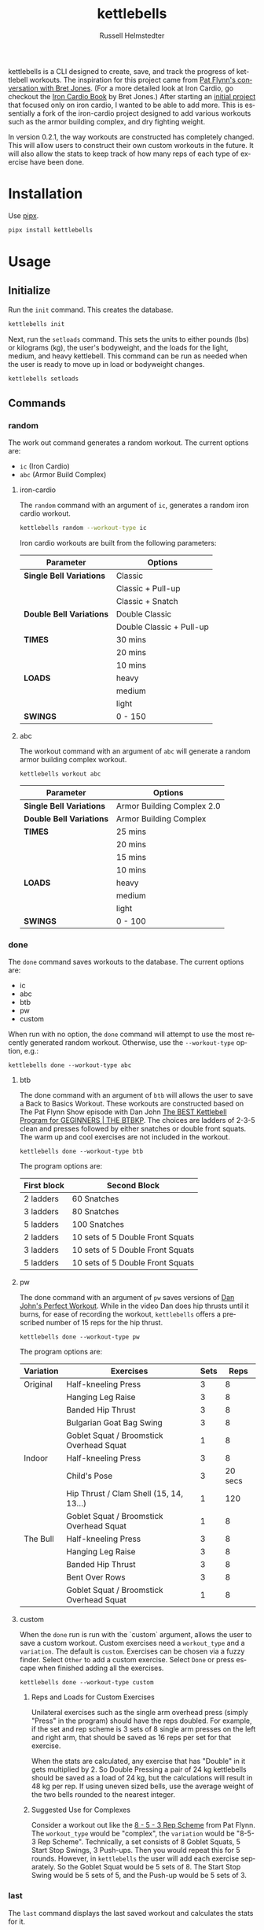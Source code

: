 #+TITLE:            kettlebells
#+AUTHOR:           Russell Helmstedter
#+EMAIL:            (concat "rhelmstedter" at-sign "gmail.com")
#+DESCRIPTION:      README file for iron-cardio cli tool
#+KEYWORDS:         kettlebells, iron cardio, cli
#+LANGUAGE:         en
#+OPTIONS:          toc:t
#+EXPORT_FILE_NAME: ../README.org

kettlebells is a CLI designed to create, save, and track the progress of kettlebell workouts. The inspiration for this project came from [[https://www.chroniclesofstrength.com/what-strength-aerobics-are-and-how-to-use-them-w-brett-jones/][Pat Flynn's conversation with Bret Jones]]. (For a more detailed look at Iron Cardio, go checkout the [[https://strongandfit.com/products/iron-cardio-by-brett-jones][Iron Cardio Book]] by Bret Jones.) After starting an [[https://github.com/rhelmstedter/iron-cardio][initial project]] that focused only on iron cardio, I wanted to be able to add more. This is essentially a fork of the iron-cardio project designed to add various workouts such as the armor building complex, and dry fighting weight.

In version 0.2.1, the way workouts are constructed has completely changed. This will allow users to construct their own custom workouts in the future. It will also allow the stats to keep track of how many reps of each type of exercise have been done.

* Installation
Use [[https://github.com/pypa/pipx][pipx]].

#+begin_src bash
pipx install kettlebells
#+end_src

* Usage
** Initialize
Run the ~init~ command. This creates the database.

#+begin_src bash
kettlebells init
#+end_src

Next, run the ~setloads~ command. This sets the units to either pounds (lbs) or kilograms (kg), the user's bodyweight, and the loads for the light, medium, and heavy kettlebell. This command can be run as needed when the user is ready to move up in load or bodyweight changes.

#+begin_src bash
kettlebells setloads
#+end_src

** Commands
*** random
The work out command generates a random workout. The current options are:
+ ~ic~ (Iron Cardio)
+ ~abc~ (Armor Build Complex)

**** iron-cardio
The ~random~ command with an argument of ~ic~, generates a random iron cardio workout.
#+begin_src bash
kettlebells random --workout-type ic
#+end_src

Iron cardio workouts are built from the following parameters:

|------------------------+--------------------------|
| Parameter              | Options                  |
|------------------------+--------------------------|
| *Single Bell Variations* | Classic                  |
|                        | Classic + Pull-up        |
|                        | Classic + Snatch         |
|------------------------+--------------------------|
| *Double Bell Variations* | Double Classic           |
|                        | Double Classic + Pull-up |
|------------------------+--------------------------|
| *TIMES*                  | 30 mins                  |
|                        | 20 mins                  |
|                        | 10 mins                  |
|------------------------+--------------------------|
| *LOADS*                  | heavy                    |
|                        | medium                   |
|                        | light                    |
|------------------------+--------------------------|
| *SWINGS*                 | 0 - 150                  |
|------------------------+--------------------------|

**** abc
The workout command with an argument of ~abc~ will generate a random armor building complex workout.

#+begin_src
kettlebells workout abc
#+end_src

|------------------------+----------------------------|
| Parameter              | Options                    |
|------------------------+----------------------------|
| *Single Bell Variations* | Armor Building Complex 2.0 |
|------------------------+----------------------------|
| *Double Bell Variations* | Armor Building Complex     |
|------------------------+----------------------------|
| *TIMES*                  | 25 mins                    |
|                        | 20 mins                    |
|                        | 15 mins                    |
|                        | 10 mins                    |
|------------------------+----------------------------|
| *LOADS*                  | heavy                      |
|                        | medium                     |
|                        | light                      |
|------------------------+----------------------------|
| *SWINGS*                 | 0 - 100                    |
|------------------------+----------------------------|


*** done
The ~done~ command saves workouts to the database. The current options are:
+ ic
+ abc
+ btb
+ pw
+ custom


When run with no option, the ~done~ command will attempt to use the most recently generated random workout. Otherwise, use the ~--workout-type~ option, e.g.:

#+begin_src
kettlebells done --workout-type abc
#+end_src

**** btb

The done command with an argument of ~btb~ will allows the user to save a Back to Basics Workout. These workouts are constructed based on The Pat Flynn Show episode with Dan John [[https://patflynnshow.libsyn.com/the-best-kettlebell-program-for-beginners-the-btbkp][The BEST Kettlebell Program for GEGINNERS | THE BTBKP]]. The choices are ladders of 2-3-5 clean and presses followed by either snatches or double front squats. The warm up and cool exercises are not included in the workout.

#+begin_src
kettlebells done --workout-type btb
#+end_src

The program options are:

|-------------+----------------------------------|
| First block | Second Block                     |
|-------------+----------------------------------|
| 2 ladders   | 60 Snatches                      |
| 3 ladders   | 80 Snatches                      |
| 5 ladders   | 100 Snatches                     |
|-------------+----------------------------------|
| 2 ladders   | 10 sets of 5 Double Front Squats |
| 3 ladders   | 10 sets of 5 Double Front Squats |
| 5 ladders   | 10 sets of 5 Double Front Squats |
|-------------+----------------------------------|

**** pw

The done command with an argument of ~pw~ saves versions of [[https://youtu.be/aHQLx_HhFqo?si=b68xBn41-tcGDVJE][Dan John's Perfect Workout]]. While in the video Dan does hip thrusts until it burns, for ease of recording the workout, ~kettlebells~ offers a prescribed number of 15 reps for the hip thrust.

#+begin_src
kettlebells done --workout-type pw
#+end_src

The program options are:

|-----------+------------------------------------------+------+---------|
| Variation | Exercises                                | Sets |    Reps |
|-----------+------------------------------------------+------+---------|
| Original  | Half-kneeling Press                      |    3 |       8 |
|           | Hanging Leg Raise                        |    3 |       8 |
|           | Banded Hip Thrust                        |    3 |       8 |
|           | Bulgarian Goat Bag Swing                 |    3 |       8 |
|           | Goblet Squat / Broomstick Overhead Squat |    1 |       8 |
|-----------+------------------------------------------+------+---------|
| Indoor    | Half-kneeling Press                      |    3 |       8 |
|           | Child's Pose                             |    3 | 20 secs |
|           | Hip Thrust / Clam Shell (15, 14, 13...)  |    1 |     120 |
|           | Goblet Squat / Broomstick Overhead Squat |    1 |       8 |
|-----------+------------------------------------------+------+---------|
| The Bull  | Half-kneeling Press                      |    3 |       8 |
|           | Hanging Leg Raise                        |    3 |       8 |
|           | Banded Hip Thrust                        |    3 |       8 |
|           | Bent Over Rows                           |    3 |       8 |
|           | Goblet Squat / Broomstick Overhead Squat |    1 |       8 |
|-----------+------------------------------------------+------+---------|

**** custom
When the ~done~ run is run with the `custom` argument, allows the user to save a custom workout. Custom exercises need a ~workout_type~ and a ~variation~. The default is ~custom~. Exercises can be chosen via a fuzzy finder. Select ~Other~ to add a custom exercise. Select ~Done~ or press escape when finished adding all the exercises.

#+begin_src
kettlebells done --workout-type custom
#+end_src

***** Reps and Loads for Custom Exercises
Unilateral exercises such as the single arm overhead press (simply "Press" in the program) should have the reps doubled. For example, if the set and rep scheme is 3 sets of 8 single arm presses on the left and right arm, that should be saved as 16 reps per set for that exercise.

When the stats are calculated, any exercise that has "Double" in it gets multiplied by 2. So Double Pressing a pair of 24 kg kettlebells should be saved as a load of 24 kg, but the calculations will result in 48 kg per rep. If using uneven sized bells, use the average weight of the two bells rounded to the nearest integer.

***** Suggested Use for Complexes
Consider a workout out like the [[https://www.youtube.com/watch?v=nHPfglRCp6M&t=13s][8 - 5 - 3 Rep Scheme]] from Pat Flynn. The ~workout_type~ would be "complex", the ~variation~ would be "8-5-3 Rep Scheme". Technically, a set consists of 8 Goblet Squats, 5 Start Stop Swings, 3 Push-ups. Then you would repeat this for 5 rounds. However, in ~kettlebells~ the user will add each exercise separately. So the Goblet Squat would be 5 sets of 8. The Start Stop Swing would be 5 sets of 5, and the Push-up would be 5 sets of 3.

*** last
The ~last~ command displays the last saved workout and calculates the stats for it.

#+begin_src bash
kettlebells last
#+end_src

*** stats
The ~stats~ command displays the aggregated workout count, time, weight moved, number of reps, and density for all workout in the database.

#+begin_src bash
kettlebells stats
#+end_src

**** plot
To display a line plot of the weight moved per workout, use the ~--plot line~ option. Add a line at the median with ~--median~ or at the mean with ~--average~.

#+begin_src bash
kettlebells stats --plot line
#+end_src

To display a horizontal bar plot grouped by month, use the ~--plot bar~ option.

#+begin_src bash
kettlebells stats --plot bar
#+end_src

To display an event plot of the current year, use the ~--plot event~ option.

#+begin_src bash
kettlebells stats --plot event
#+end_src


**** calendar
To display a calendar of workouts in a given year, use the ~--calendar~ flag and pass the year as the argument (defaults to current year if no argument is passed).

#+begin_src bash
kettlebells stats --calendar 2023
#+end_src

**** best
The ~best~ command displays the top ten workout based on the weight moved.

#+begin_src bash
kettlebells stats --best
#+end_src

Use the ~--sort~ option to sort the table by:
+ weight-moved (default)
+ reps
+ weight-density
+ rep-density
+ time
